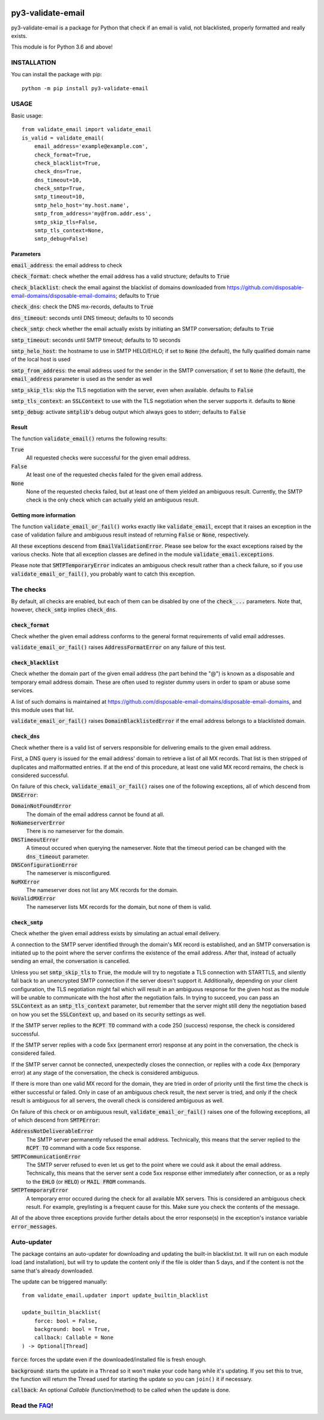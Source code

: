 .. image:: https://travis-ci.org/karolyi/py3-validate-email.svg?branch=master
    :target: https://travis-ci.org/karolyi/py3-validate-email
.. image:: https://bmc-cdn.nyc3.digitaloceanspaces.com/BMC-button-images/custom_images/orange_img.png
    :target: https://buymeacoff.ee/karolyi

============================
py3-validate-email
============================

py3-validate-email is a package for Python that check if an email is valid, not blacklisted, properly formatted and really exists.

This module is for Python 3.6 and above!

INSTALLATION
============================

You can install the package with pip::

    python -m pip install py3-validate-email


USAGE
============================

Basic usage::

    from validate_email import validate_email
    is_valid = validate_email(
        email_address='example@example.com',
        check_format=True,
        check_blacklist=True,
        check_dns=True,
        dns_timeout=10,
        check_smtp=True,
        smtp_timeout=10,
        smtp_helo_host='my.host.name',
        smtp_from_address='my@from.addr.ess',
        smtp_skip_tls=False,
        smtp_tls_context=None,
        smtp_debug=False)

Parameters
----------------------------

:code:`email_address`: the email address to check

:code:`check_format`: check whether the email address has a valid structure; defaults to :code:`True`

:code:`check_blacklist`: check the email against the blacklist of domains downloaded from https://github.com/disposable-email-domains/disposable-email-domains; defaults to :code:`True`

:code:`check_dns`: check the DNS mx-records, defaults to :code:`True`
                   
:code:`dns_timeout`: seconds until DNS timeout; defaults to 10 seconds

:code:`check_smtp`: check whether the email actually exists by initiating an SMTP conversation; defaults to :code:`True`

:code:`smtp_timeout`: seconds until SMTP timeout; defaults to 10 seconds

:code:`smtp_helo_host`: the hostname to use in SMTP HELO/EHLO; if set to :code:`None` (the default), the fully qualified domain name of the local host is used

:code:`smtp_from_address`: the email address used for the sender in the SMTP conversation; if set to :code:`None` (the default), the :code:`email_address` parameter is used as the sender as well

:code:`smtp_skip_tls`: skip the TLS negotiation with the server, even when available. defaults to :code:`False`

:code:`smtp_tls_context`: an :code:`SSLContext` to use with the TLS negotiation when the server supports it. defaults to :code:`None`

:code:`smtp_debug`: activate :code:`smtplib`'s debug output which always goes to stderr; defaults to :code:`False`

Result
----------------------------

The function :code:`validate_email()` returns the following results:

:code:`True`
  All requested checks were successful for the given email address.

:code:`False`
  At least one of the requested checks failed for the given email address.

:code:`None`
  None of the requested checks failed, but at least one of them yielded an ambiguous result. Currently, the SMTP check is the only check which can actually yield an ambiguous result.

Getting more information
----------------------------

The function :code:`validate_email_or_fail()` works exactly like :code:`validate_email`, except that it raises an exception in the case of validation failure and ambiguous result instead of returning :code:`False` or :code:`None`, respectively.

All these exceptions descend from :code:`EmailValidationError`. Please see below for the exact exceptions raised by the various checks. Note that all exception classes are defined in the module :code:`validate_email.exceptions`.

Please note that :code:`SMTPTemporaryError` indicates an ambiguous check result rather than a check failure, so if you use :code:`validate_email_or_fail()`, you probably want to catch this exception.

The checks
============================

By default, all checks are enabled, but each of them can be disabled by one of the :code:`check_...` parameters. Note that, however, :code:`check_smtp` implies :code:`check_dns`.

:code:`check_format`
----------------------------

Check whether the given email address conforms to the general format requirements of valid email addresses.

:code:`validate_email_or_fail()` raises :code:`AddressFormatError` on any failure of this test.

:code:`check_blacklist`
----------------------------

Check whether the domain part of the given email address (the part behind the "@") is known as a disposable and temporary email address domain. These are often used to register dummy users in order to spam or abuse some services.

A list of such domains is maintained at https://github.com/disposable-email-domains/disposable-email-domains, and this module uses that list.

:code:`validate_email_or_fail()` raises :code:`DomainBlacklistedError` if the email address belongs to a blacklisted domain.

:code:`check_dns`
----------------------------

Check whether there is a valid list of servers responsible for delivering emails to the given email address.

First, a DNS query is issued for the email address' domain to retrieve a list of all MX records. That list is then stripped of duplicates and malformatted entries. If at the end of this procedure, at least one valid MX record remains, the check is considered successful.

On failure of this check, :code:`validate_email_or_fail()` raises one of the following exceptions, all of which descend from :code:`DNSError`:

:code:`DomainNotFoundError`
  The domain of the email address cannot be found at all.

:code:`NoNameserverError`
  There is no nameserver for the domain.

:code:`DNSTimeoutError`
  A timeout occured when querying the nameserver. Note that the timeout period can be changed with the :code:`dns_timeout` parameter.

:code:`DNSConfigurationError`
  The nameserver is misconfigured.

:code:`NoMXError`
  The nameserver does not list any MX records for the domain.

:code:`NoValidMXError`
  The nameserver lists MX records for the domain, but none of them is valid.

:code:`check_smtp`
----------------------------

Check whether the given email address exists by simulating an actual email delivery.

A connection to the SMTP server identified through the domain's MX record is established, and an SMTP conversation is initiated up to the point where the server confirms the existence of the email address. After that, instead of actually sending an email, the conversation is cancelled.

Unless you set :code:`smtp_skip_tls` to :code:`True`, the module will try to negotiate a TLS connection with STARTTLS, and silently fall back to an unencrypted SMTP connection if the server doesn't support it. Additionally, depending on your client configuration, the TLS negotiation might fail which will result in an ambiguous response for the given host as the module will be unable to communicate with the host after the negotiation fails. In trying to succeed, you can pass an :code:`SSLContext` as an :code:`smtp_tls_context` parameter, but remember that the server might still deny the negotiation based on how you set the :code:`SSLContext` up, and based on its security settings as well.

If the SMTP server replies to the :code:`RCPT TO` command with a code 250 (success) response, the check is considered successful.

If the SMTP server replies with a code 5xx (permanent error) response at any point in the conversation, the check is considered failed.

If the SMTP server cannot be connected, unexpectedly closes the connection, or replies with a code 4xx (temporary error) at any stage of the conversation, the check is considered ambiguous.

If there is more than one valid MX record for the domain, they are tried in order of priority until the first time the check is either successful or failed. Only in case of an ambiguous check result, the next server is tried, and only if the check result is ambiguous for all servers, the overall check is considered ambiguous as well.

On failure of this check or on ambiguous result, :code:`validate_email_or_fail()` raises one of the following exceptions, all of which descend from :code:`SMTPError`:

:code:`AddressNotDeliverableError`
  The SMTP server permanently refused the email address. Technically, this means that the server replied to the :code:`RCPT TO` command with a code 5xx response.

:code:`SMTPCommunicationError`
  The SMTP server refused to even let us get to the point where we could ask it about the email address. Technically, this means that the server sent a code 5xx response either immediately after connection, or as a reply to the :code:`EHLO` (or :code:`HELO`) or :code:`MAIL FROM` commands.

:code:`SMTPTemporaryError`
  A temporary error occured during the check for all available MX servers. This is considered an ambiguous check result. For example, greylisting is a frequent cause for this. Make sure you check the contents of the message.

All of the above three exceptions provide further details about the error response(s) in the exception's instance variable :code:`error_messages`.

Auto-updater
============================

The package contains an auto-updater for downloading and updating the built-in blacklist.txt. It will run on each module load (and installation), but will try to update the content only if the file is older than 5 days, and if the content is not the same that's already downloaded.

The update can be triggered manually::

    from validate_email.updater import update_builtin_blacklist

    update_builtin_blacklist(
        force: bool = False,
        background: bool = True,
        callback: Callable = None
    ) -> Optional[Thread]

:code:`force`: forces the update even if the downloaded/installed file is fresh enough.

:code:`background`: starts the update in a ``Thread`` so it won't make your code hang while it's updating. If you set this to true, the function will return the Thread used for starting the update so you can ``join()`` it if necessary.

:code:`callback`: An optional `Callable` (function/method) to be called when the update is done.

Read the FAQ_!
============================

.. _FAQ: https://github.com/karolyi/py3-validate-email/blob/master/FAQ.md
